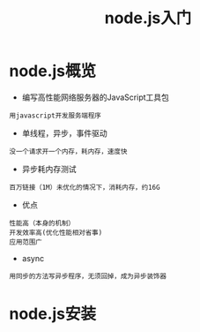 #+TITLE: node.js入门
#+HTML_HEAD: <link rel="stylesheet" type="text/css" href="../style/my-org-worg.css" />

* node.js概览
+ 编写高性能网络服务器的JavaScript工具包
#+BEGIN_EXAMPLE
用javascript开发服务端程序
#+END_EXAMPLE


+ 单线程，异步，事件驱动
#+BEGIN_EXAMPLE
没一个请求开一个内存，耗内存，速度快
#+END_EXAMPLE


+ 异步耗内存测试
#+BEGIN_EXAMPLE
百万链接（1M）未优化的情况下，消耗内存，约16G
#+END_EXAMPLE


+ 优点
#+BEGIN_EXAMPLE
性能高（本身的机制）
开发效率高(优化性能相对省事)
应用范围广
#+END_EXAMPLE
+ async
#+BEGIN_EXAMPLE
用同步的方法写异步程序，无须回掉，成为异步装饰器
#+END_EXAMPLE

* node.js安装


